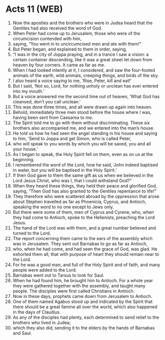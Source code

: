 * Acts 11 (WEB)
:PROPERTIES:
:ID: WEB/44-ACT11
:END:

1. Now the apostles and the brothers who were in Judea heard that the Gentiles had also received the word of God.
2. When Peter had come up to Jerusalem, those who were of the circumcision contended with him,
3. saying, “You went in to uncircumcised men and ate with them!”
4. But Peter began, and explained to them in order, saying,
5. “I was in the city of Joppa praying, and in a trance I saw a vision: a certain container descending, like it was a great sheet let down from heaven by four corners. It came as far as me.
6. When I had looked intently at it, I considered, and saw the four-footed animals of the earth, wild animals, creeping things, and birds of the sky.
7. I also heard a voice saying to me, ‘Rise, Peter, kill and eat!’
8. But I said, ‘Not so, Lord, for nothing unholy or unclean has ever entered into my mouth.’
9. But a voice answered me the second time out of heaven, ‘What God has cleansed, don’t you call unclean.’
10. This was done three times, and all were drawn up again into heaven.
11. Behold, immediately three men stood before the house where I was, having been sent from Caesarea to me.
12. The Spirit told me to go with them without discriminating. These six brothers also accompanied me, and we entered into the man’s house.
13. He told us how he had seen the angel standing in his house and saying to him, ‘Send to Joppa and get Simon, who is called Peter,
14. who will speak to you words by which you will be saved, you and all your house.’
15. As I began to speak, the Holy Spirit fell on them, even as on us at the beginning.
16. I remembered the word of the Lord, how he said, ‘John indeed baptised in water, but you will be baptised in the Holy Spirit.’
17. If then God gave to them the same gift as us when we believed in the Lord Jesus Christ, who was I, that I could withstand God?”
18. When they heard these things, they held their peace and glorified God, saying, “Then God has also granted to the Gentiles repentance to life!”
19. They therefore who were scattered abroad by the oppression that arose about Stephen travelled as far as Phoenicia, Cyprus, and Antioch, speaking the word to no one except to Jews only.
20. But there were some of them, men of Cyprus and Cyrene, who, when they had come to Antioch, spoke to the Hellenists, preaching the Lord Jesus.
21. The hand of the Lord was with them, and a great number believed and turned to the Lord.
22. The report concerning them came to the ears of the assembly which was in Jerusalem. They sent out Barnabas to go as far as Antioch,
23. who, when he had come, and had seen the grace of God, was glad. He exhorted them all, that with purpose of heart they should remain near to the Lord.
24. For he was a good man, and full of the Holy Spirit and of faith, and many people were added to the Lord.
25. Barnabas went out to Tarsus to look for Saul.
26. When he had found him, he brought him to Antioch. For a whole year they were gathered together with the assembly, and taught many people. The disciples were first called Christians in Antioch.
27. Now in these days, prophets came down from Jerusalem to Antioch.
28. One of them named Agabus stood up and indicated by the Spirit that there should be a great famine all over the world, which also happened in the days of Claudius.
29. As any of the disciples had plenty, each determined to send relief to the brothers who lived in Judea;
30. which they also did, sending it to the elders by the hands of Barnabas and Saul.
